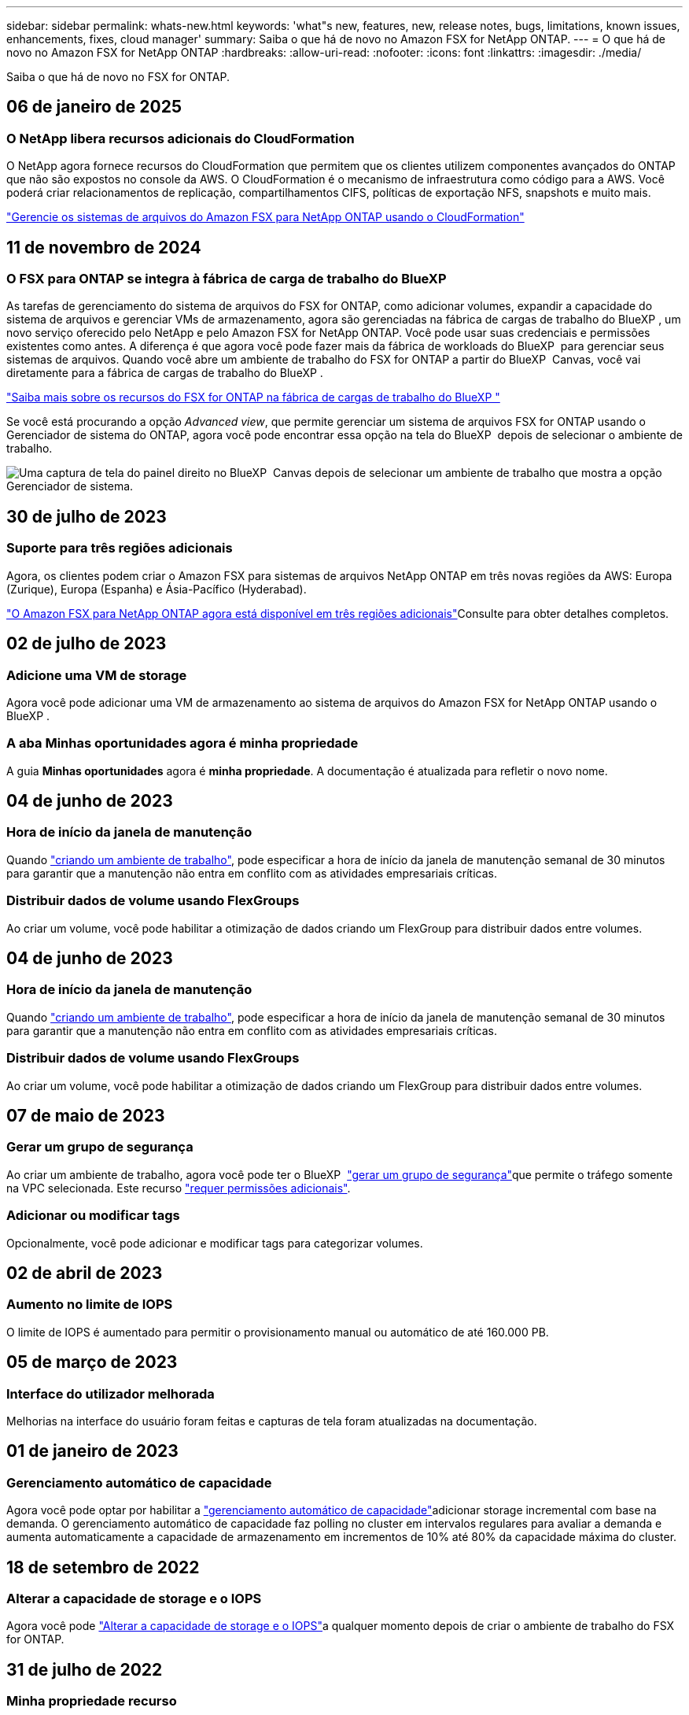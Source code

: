 ---
sidebar: sidebar 
permalink: whats-new.html 
keywords: 'what"s new, features, new, release notes, bugs, limitations, known issues, enhancements, fixes, cloud manager' 
summary: Saiba o que há de novo no Amazon FSX for NetApp ONTAP. 
---
= O que há de novo no Amazon FSX for NetApp ONTAP
:hardbreaks:
:allow-uri-read: 
:nofooter: 
:icons: font
:linkattrs: 
:imagesdir: ./media/


[role="lead"]
Saiba o que há de novo no FSX for ONTAP.



== 06 de janeiro de 2025



=== O NetApp libera recursos adicionais do CloudFormation

O NetApp agora fornece recursos do CloudFormation que permitem que os clientes utilizem componentes avançados do ONTAP que não são expostos no console da AWS. O CloudFormation é o mecanismo de infraestrutura como código para a AWS. Você poderá criar relacionamentos de replicação, compartilhamentos CIFS, políticas de exportação NFS, snapshots e muito mais.

link:https://docs.netapp.com/us-en/bluexp-fsx-ontap/use/task-manage-working-environment.html["Gerencie os sistemas de arquivos do Amazon FSX para NetApp ONTAP usando o CloudFormation"]



== 11 de novembro de 2024



=== O FSX para ONTAP se integra à fábrica de carga de trabalho do BlueXP 

As tarefas de gerenciamento do sistema de arquivos do FSX for ONTAP, como adicionar volumes, expandir a capacidade do sistema de arquivos e gerenciar VMs de armazenamento, agora são gerenciadas na fábrica de cargas de trabalho do BlueXP , um novo serviço oferecido pelo NetApp e pelo Amazon FSX for NetApp ONTAP. Você pode usar suas credenciais e permissões existentes como antes. A diferença é que agora você pode fazer mais da fábrica de workloads do BlueXP  para gerenciar seus sistemas de arquivos. Quando você abre um ambiente de trabalho do FSX for ONTAP a partir do BlueXP  Canvas, você vai diretamente para a fábrica de cargas de trabalho do BlueXP .

link:https://docs.netapp.com/us-en/workload-fsx-ontap/learn-fsx-ontap.html#features["Saiba mais sobre os recursos do FSX for ONTAP na fábrica de cargas de trabalho do BlueXP "^]

Se você está procurando a opção _Advanced view_, que permite gerenciar um sistema de arquivos FSX for ONTAP usando o Gerenciador de sistema do ONTAP, agora você pode encontrar essa opção na tela do BlueXP  depois de selecionar o ambiente de trabalho.

image:https://raw.githubusercontent.com/NetAppDocs/bluexp-fsx-ontap/main/media/screenshot-system-manager.png["Uma captura de tela do painel direito no BlueXP  Canvas depois de selecionar um ambiente de trabalho que mostra a opção Gerenciador de sistema."]



== 30 de julho de 2023



=== Suporte para três regiões adicionais

Agora, os clientes podem criar o Amazon FSX para sistemas de arquivos NetApp ONTAP em três novas regiões da AWS: Europa (Zurique), Europa (Espanha) e Ásia-Pacífico (Hyderabad).

link:https://aws.amazon.com/about-aws/whats-new/2023/04/amazon-fsx-netapp-ontap-three-regions/#:~:text=Customers%20can%20now%20create%20Amazon,file%20systems%20in%20the%20cloud["O Amazon FSX para NetApp ONTAP agora está disponível em três regiões adicionais"^]Consulte para obter detalhes completos.



== 02 de julho de 2023



=== Adicione uma VM de storage

Agora você pode adicionar uma VM de armazenamento ao sistema de arquivos do Amazon FSX for NetApp ONTAP usando o BlueXP .



=== **A aba Minhas oportunidades** agora é **minha propriedade**

A guia **Minhas oportunidades** agora é **minha propriedade**. A documentação é atualizada para refletir o novo nome.



== 04 de junho de 2023



=== Hora de início da janela de manutenção

Quando link:https://docs.netapp.com/us-en/bluexp-fsx-ontap/use/task-creating-fsx-working-environment.html#create-an-amazon-fsx-for-netapp-ontap-working-environment["criando um ambiente de trabalho"], pode especificar a hora de início da janela de manutenção semanal de 30 minutos para garantir que a manutenção não entra em conflito com as atividades empresariais críticas.



=== Distribuir dados de volume usando FlexGroups

Ao criar um volume, você pode habilitar a otimização de dados criando um FlexGroup para distribuir dados entre volumes.



== 04 de junho de 2023



=== Hora de início da janela de manutenção

Quando link:https://docs.netapp.com/us-en/bluexp-fsx-ontap/use/task-creating-fsx-working-environment.html#create-an-amazon-fsx-for-netapp-ontap-working-environment["criando um ambiente de trabalho"], pode especificar a hora de início da janela de manutenção semanal de 30 minutos para garantir que a manutenção não entra em conflito com as atividades empresariais críticas.



=== Distribuir dados de volume usando FlexGroups

Ao criar um volume, você pode habilitar a otimização de dados criando um FlexGroup para distribuir dados entre volumes.



== 07 de maio de 2023



=== Gerar um grupo de segurança

Ao criar um ambiente de trabalho, agora você pode ter o BlueXP  link:https://docs.netapp.com/us-en/bluexp-fsx-ontap/use/task-creating-fsx-working-environment.html#create-an-amazon-fsx-for-netapp-ontap-working-environment["gerar um grupo de segurança"]que permite o tráfego somente na VPC selecionada. Este recurso link:https://docs.netapp.com/us-en/bluexp-fsx-ontap/requirements/task-setting-up-permissions-fsx.html["requer permissões adicionais"].



=== Adicionar ou modificar tags

Opcionalmente, você pode adicionar e modificar tags para categorizar volumes.



== 02 de abril de 2023



=== Aumento no limite de IOPS

O limite de IOPS é aumentado para permitir o provisionamento manual ou automático de até 160.000 PB.



== 05 de março de 2023



=== Interface do utilizador melhorada

Melhorias na interface do usuário foram feitas e capturas de tela foram atualizadas na documentação.



== 01 de janeiro de 2023



=== Gerenciamento automático de capacidade

Agora você pode optar por habilitar a link:https://docs.netapp.com/us-en/bluexp-fsx-ontap/use/task-manage-working-environment.html#manage-automatic-capacity["gerenciamento automático de capacidade"]adicionar storage incremental com base na demanda. O gerenciamento automático de capacidade faz polling no cluster em intervalos regulares para avaliar a demanda e aumenta automaticamente a capacidade de armazenamento em incrementos de 10% até 80% da capacidade máxima do cluster.



== 18 de setembro de 2022



=== Alterar a capacidade de storage e o IOPS

Agora você pode link:https://docs.netapp.com/us-en/bluexp-fsx-ontap/use/task-manage-working-environment.html#change-storage-capacity-and-IOPS["Alterar a capacidade de storage e o IOPS"]a qualquer momento depois de criar o ambiente de trabalho do FSX for ONTAP.



== 31 de julho de 2022



=== *Minha propriedade* recurso

Se você já forneceu suas credenciais da AWS para o Cloud Manager, o novo recurso *My ESTATE* pode descobrir e sugerir automaticamente os sistemas de arquivos FSX for ONTAP para adicionar e gerenciar usando o Cloud Manager. Você também pode rever os serviços de dados disponíveis através da guia *My ESTATE*.

link:https://docs.netapp.com/us-en/bluexp-fsx-ontap/use/task-creating-fsx-working-environment.html#discover-an-existing-fsx-for-ontap-file-system["Descubra o FSX para ONTAP usando o My ESTATE"]



=== Alterar a capacidade de taxa de transferência

Agora você pode link:https://docs.netapp.com/us-en/bluexp-fsx-ontap/use/task-manage-working-environment.html#change-throughput-capacity["alterar a capacidade de taxa de transferência"]a qualquer momento depois de criar o ambiente de trabalho do FSX for ONTAP.



=== Replique e sincronize dados

Agora você pode replicar e sincronizar dados para sistemas no local e outros FSX para ONTAP usando o FSX for ONTAP como fonte.



=== Criar volume iSCSI

Agora você pode criar volumes iSCSI no FSX for ONTAP usando o Cloud Manager.



== 3 de julho de 2022



=== Suporte para Zon de disponibilidade única ou múltipla

Agora você pode selecionar um modelo de implantação de HA de zona de disponibilidade única ou múltipla.

link:https://docs.netapp.com/us-en/bluexp-fsx-ontap/use/task-creating-fsx-working-environment.html#create-an-amazon-fsx-for-ontap-working-environment["Crie um ambiente de trabalho no FSX for ONTAP"]



=== Suporte para autenticação de conta GovCloud

A autenticação de conta do AWS GovCloud agora é compatível com o Cloud Manager.

link:https://docs.netapp.com/us-en/bluexp-fsx-ontap/requirements/task-setting-up-permissions-fsx.html#set-up-the-iam-role["Configure a função do IAM"]



== 27 de fevereiro de 2022



=== Assuma a função do IAM

Quando você cria um ambiente de trabalho do FSX for ONTAP, agora você precisa fornecer o ARN de uma função do IAM que o Cloud Manager pode assumir para criar um ambiente de trabalho do FSX for ONTAP. Anteriormente, você precisava fornecer chaves de acesso da AWS.

link:https://docs.netapp.com/us-en/bluexp-fsx-ontap/requirements/task-setting-up-permissions-fsx.html["Saiba como configurar permissões para o FSX for ONTAP"].



== 31 de outubro de 2021



=== Crie volumes iSCSI usando a API do Cloud Manager

Você pode criar volumes iSCSI para o FSX for ONTAP usando a API do Cloud Manager e gerenciá-los em seu ambiente de trabalho.



=== Selecione unidades de volume ao criar volumes

Você pode selecionar unidades de volume (GiB ou TIB) ao criar volumes no FSX for ONTAP.



== 4 de outubro de 2021



=== Crie volumes CIFS usando o Cloud Manager

Agora você pode criar volumes CIFS no FSX for ONTAP usando o Cloud Manager.



=== Edite volumes usando o Cloud Manager

Agora você pode editar o FSX para ONTAP volumes usando o Cloud Manager.



== 2 de setembro de 2021



=== Suporte para o Amazon FSX for NetApp ONTAP

* link:https://docs.aws.amazon.com/fsx/latest/ONTAPGuide/what-is-fsx-ontap.html["Amazon FSX para NetApp ONTAP"^] É um serviço totalmente gerenciado que permite que os clientes iniciem e executem sistemas de arquivos equipados com o sistema operacional de armazenamento ONTAP da NetApp. O FSX para ONTAP oferece os mesmos recursos, performance e recursos administrativos que os clientes da NetApp usam no local, com a simplicidade, agilidade, segurança e escalabilidade de um serviço AWS nativo.
+
link:https://docs.netapp.com/us-en/bluexp-fsx-ontap/start/concept-fsx-aws.html["Saiba mais sobre o Amazon FSX for NetApp ONTAP"].

* Você pode configurar um ambiente de trabalho do FSX for ONTAP no Cloud Manager.
+
link:https://docs.netapp.com/us-en/bluexp-fsx-ontap/use/task-creating-fsx-working-environment.html["Crie um ambiente de trabalho do Amazon FSX for NetApp ONTAP"].

* Usando um conector na AWS e no Cloud Manager, você pode criar e gerenciar volumes, replicar dados e integrar o FSX for ONTAP com serviços de nuvem da NetApp, como Data Sense e Cloud Sync.
+
link:https://docs.netapp.com/us-en/bluexp-classification/task-scanning-fsx.html["Comece a usar o Cloud Data Sense para o Amazon FSX for NetApp ONTAP"^].


